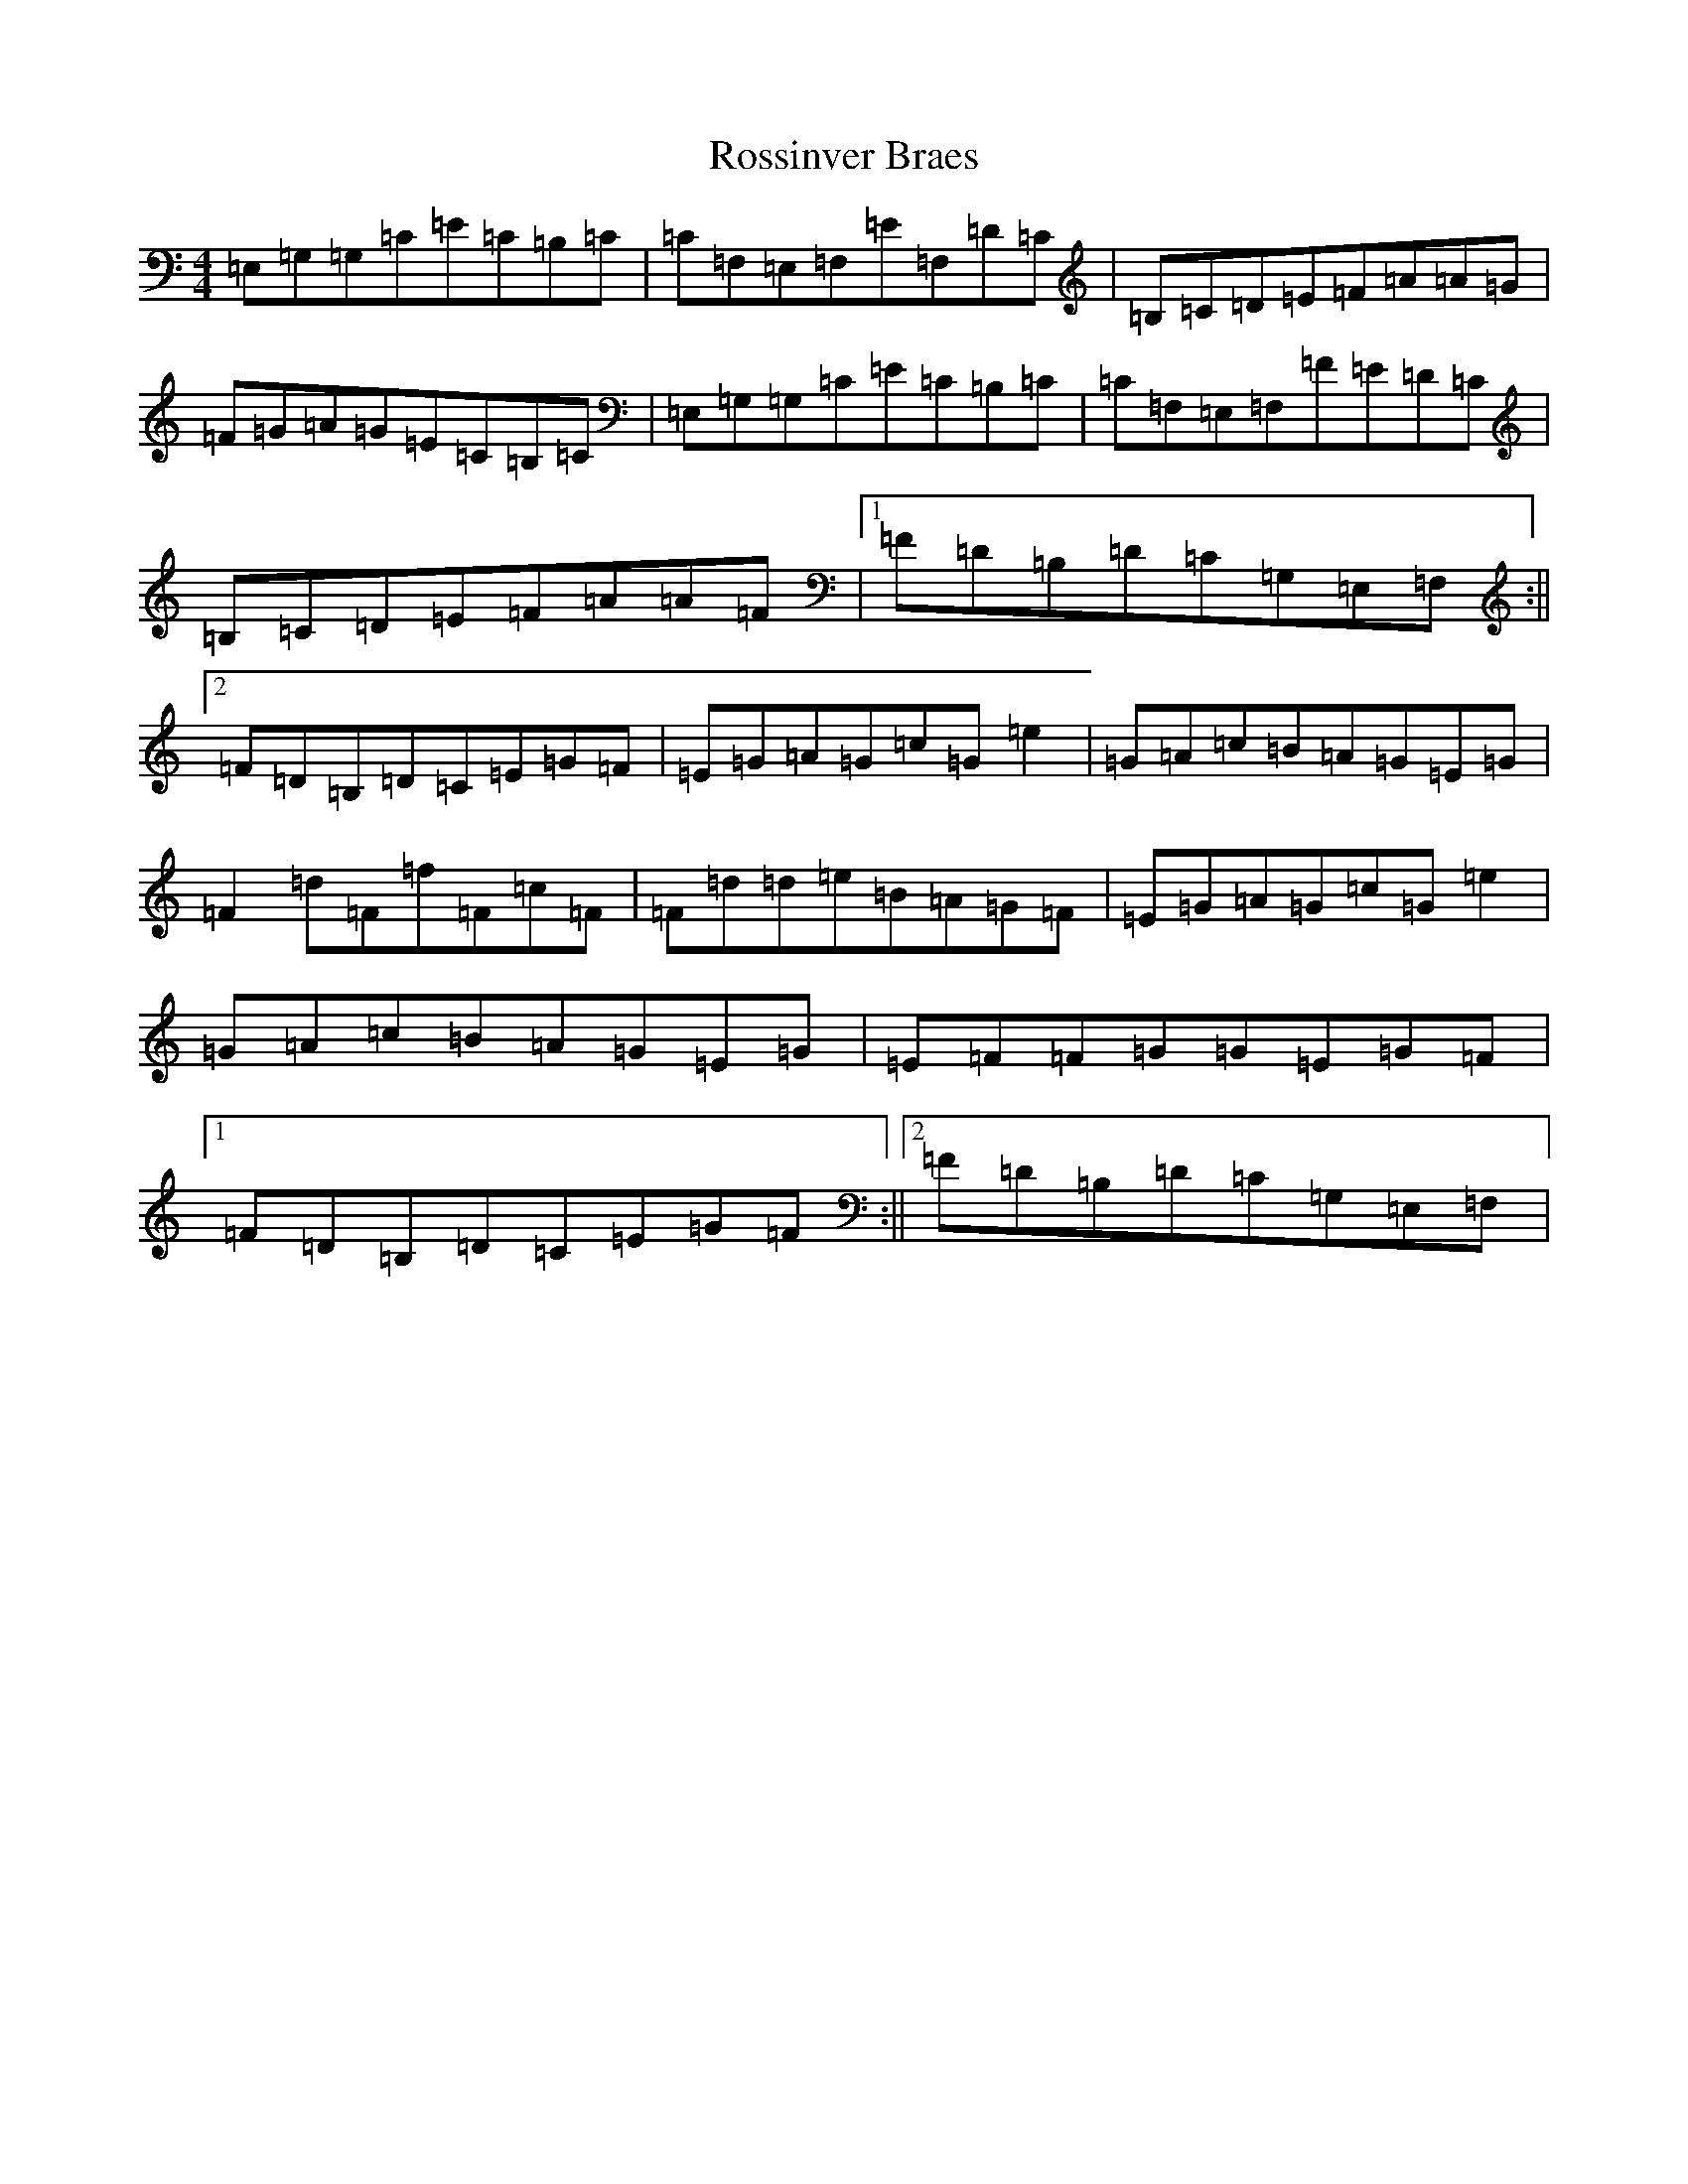 X: 18606
T: Rossinver Braes
S: https://thesession.org/tunes/4270#setting16986
R: hornpipe
M:4/4
L:1/8
K: C Major
=E,=G,=G,=C=E=C=B,=C|=C=F,=E,=F,=E=F,=D=C|=B,=C=D=E=F=A=A=G|=F=G=A=G=E=C=B,=C|=E,=G,=G,=C=E=C=B,=C|=C=F,=E,=F,=F=E=D=C|=B,=C=D=E=F=A=A=F|1=F=D=B,=D=C=G,=E,=F,:||2=F=D=B,=D=C=E=G=F|=E=G=A=G=c=G=e2|=G=A=c=B=A=G=E=G|=F2=d=F=f=F=c=F|=F=d=d=e=B=A=G=F|=E=G=A=G=c=G=e2|=G=A=c=B=A=G=E=G|=E=F=F=G=G=E=G=F|1=F=D=B,=D=C=E=G=F:||2=F=D=B,=D=C=G,=E,=F,|